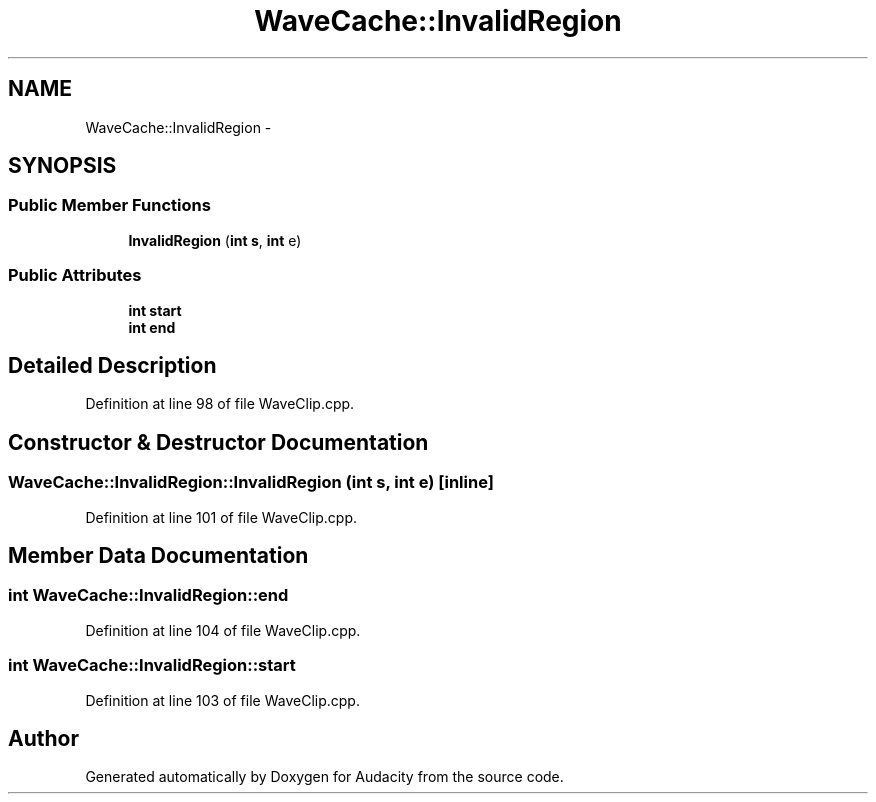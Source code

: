 .TH "WaveCache::InvalidRegion" 3 "Thu Apr 28 2016" "Audacity" \" -*- nroff -*-
.ad l
.nh
.SH NAME
WaveCache::InvalidRegion \- 
.SH SYNOPSIS
.br
.PP
.SS "Public Member Functions"

.in +1c
.ti -1c
.RI "\fBInvalidRegion\fP (\fBint\fP \fBs\fP, \fBint\fP e)"
.br
.in -1c
.SS "Public Attributes"

.in +1c
.ti -1c
.RI "\fBint\fP \fBstart\fP"
.br
.ti -1c
.RI "\fBint\fP \fBend\fP"
.br
.in -1c
.SH "Detailed Description"
.PP 
Definition at line 98 of file WaveClip\&.cpp\&.
.SH "Constructor & Destructor Documentation"
.PP 
.SS "WaveCache::InvalidRegion::InvalidRegion (\fBint\fP s, \fBint\fP e)\fC [inline]\fP"

.PP
Definition at line 101 of file WaveClip\&.cpp\&.
.SH "Member Data Documentation"
.PP 
.SS "\fBint\fP WaveCache::InvalidRegion::end"

.PP
Definition at line 104 of file WaveClip\&.cpp\&.
.SS "\fBint\fP WaveCache::InvalidRegion::start"

.PP
Definition at line 103 of file WaveClip\&.cpp\&.

.SH "Author"
.PP 
Generated automatically by Doxygen for Audacity from the source code\&.
